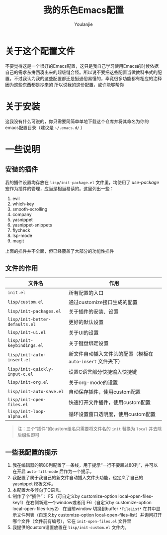 #+title: 我的乐色Emacs配置
#+author: Youlanjie

* 关于这个配置文件
不要觉得这是一个很好的Emacs配置，这只是我自己学习使用Emacs的时候依据自己的需求东拼西凑出来的超级缝合怪。所以说不要把这些配置当做教科书式的配置。不过我认为我的这些配置都还是挺通俗易懂的，毕竟很多功能都有相应的注释 +因为这些东西都是抄来的+ 所以说我的这份配置，或许能够帮你

* 关于安装
这我没有什么可说的，你只需要简简单单地下载这个仓库并将其命名为你的emacs配置目录（建议是 =~/.emacs.d/= ）

* 一些说明
** 安装的插件
我的插件设置均存放在 =lisp/init-package.el= 文件里，均使用了 /use-package/ 宏作为插件的管理，应当是相当易读的。这里列出一些：
1. evil
2. which-key
3. smooth-scrolling
4. company
5. yasnippet
6. yasnippet-snippets
7. flycheck
8. lsp-mode
9. magit
上面的插件并不全面，但已经覆盖了大部分的功能性插件
** 文件的作用
| 文件名                         | 作用                                                        |
|--------------------------------+-------------------------------------------------------------|
| =init.el=                      | 所有配置的入口                                              |
| =lisp/custom.el=               | 通过customize接口生成的配置                                 |
| =lisp/init-packages.el=        | 关于插件的安装、设置                                        |
| =lisp/init-better-defaults.el= | 更好的默认设置                                              |
| =lisp/init-ui.el=              | 关于UI的设置                                                |
| =lisp/init-keybindings.el=     | 关于键盘绑定设置                                            |
|--------------------------------+-------------------------------------------------------------|
| =lisp/init-auto-insert.el=     | 新文件自动插入文件头的配置（模板在 =auto-insert= 文件夹下） |
| =lisp/init-quickly-input-c.el= | 设置C语言部分快捷输入快捷键                                 |
| =lisp/init-org.el=             | 关于org-mode的设置                                          |
|--------------------------------+-------------------------------------------------------------|
| =lisp/init-auto-save.el=       | 自动保存插件，使用custom配置                                |
| =lisp/init-open-files.el=      | 快速打开文件插件，使用custom配置                            |
| =lisp/init-loop-alpha.el=      | 循环设置窗口透明度，使用custom配置                          |
#+BEGIN_QUOTE
注：三个"插件"的custom组名只需要将文件名的 =init= 替换为 =local= 并去除后缀名即可
#+END_QUOTE
** 一些我配置的提示
1. 我在编辑器的第80列配置了一条线，用于提示“一行不要超过80列”，并可以在开启 =auto-fill-mode= 后作为一个提示。
2. 我配置了属于我自己的新文件自动插入文件头功能，也定义了自己的 yasnippet 模板文件。
3. 本配置大多倾向于C语言。
4. 制作了个“插件”： F5（可自定义by customize-option local-open-files-key1）在右侧新建一个window或者用 F6（自定义by customize-option local-open-files-key2） 在当前window 切换到buffer =*FileList*= 在其中显示文件列表（自定义by customize-option local-open-files-list）并询问打开哪个文件（文件前有编号），它在 =init-open-files.el= 文件里
5. 我提供的custom设置放置在 =lisp/init-custom.el= 文件内。

